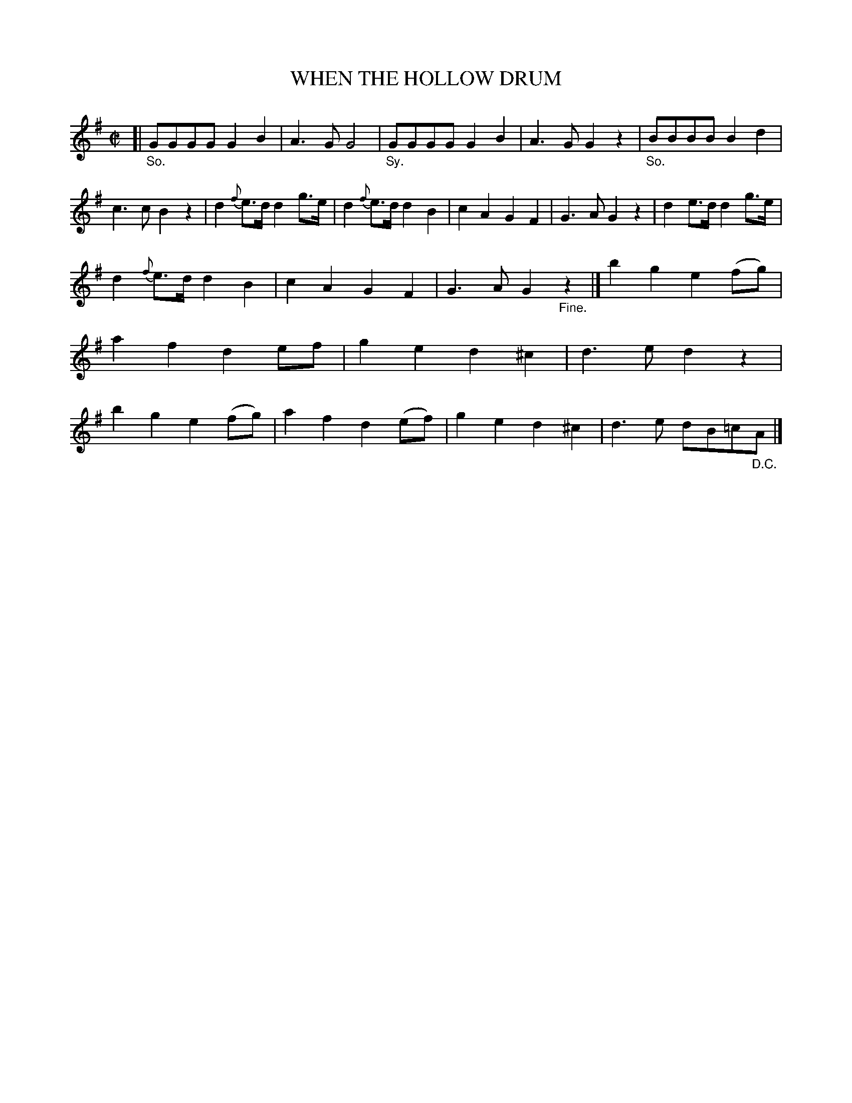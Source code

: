 X: 11072
T: WHEN THE HOLLOW DRUM
%R: march
B: "Edinburgh Repository of Music" v.1 p.197 #2
F: http://digital.nls.uk/special-collections-of-printed-music/pageturner.cfm?id=87776133
Z: 2015 John Chambers <jc:trillian.mit.edu>
N: What do the "SO." and "Sy." annotations mean?
M: C|
L: 1/8
K: G
[|\
"_So."GGGG G2B2 | A3G G4 |\
"_Sy."GGGG G2B2 | A3G G2z2 |\
"_So."BBBB B2d2 | c3c B2z2 |\
d2{f}e>d d2g>e | d2{f}e>d d2B2 |\
c2A2G2F2 | G3A G2z2 |\
d2e>dd2g>e |
d2{f}e>d d2B2 |\
c2A2 G2F2 | G3A G2"_Fine."z2 |]\
b2g2 e2(fg) | a2f2 d2ef |\
g2e2 d2^c2 | d3e d2z2 |\
b2g2 e2(fg) | a2f2 d2(ef) |\
g2e2 d2^c2 | d3e dB=c"_D.C."A |]
